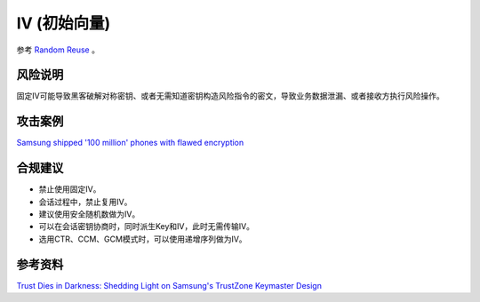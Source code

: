 IV (初始向量)
==============

参考 `Random Reuse <../random/random-reuse.html>`_ 。

风险说明
--------

固定IV可能导致黑客破解对称密钥、或者无需知道密钥构造风险指令的密文，导致业务数据泄漏、或者接收方执行风险操作。

攻击案例
--------

`Samsung shipped '100 million' phones with flawed encryption <https://www.theregister.com/2022/02/23/samsung_encryption_phones/>`_


合规建议
--------

- 禁止使用固定IV。
- 会话过程中，禁止复用IV。
- 建议使用安全随机数做为IV。
- 可以在会话密钥协商时，同时派生Key和IV，此时无需传输IV。
- 选用CTR、CCM、GCM模式时，可以使用递增序列做为IV。


参考资料
--------

`Trust Dies in Darkness: Shedding Light on Samsung's TrustZone Keymaster Design <https://eprint.iacr.org/2022/208.pdf>`_

